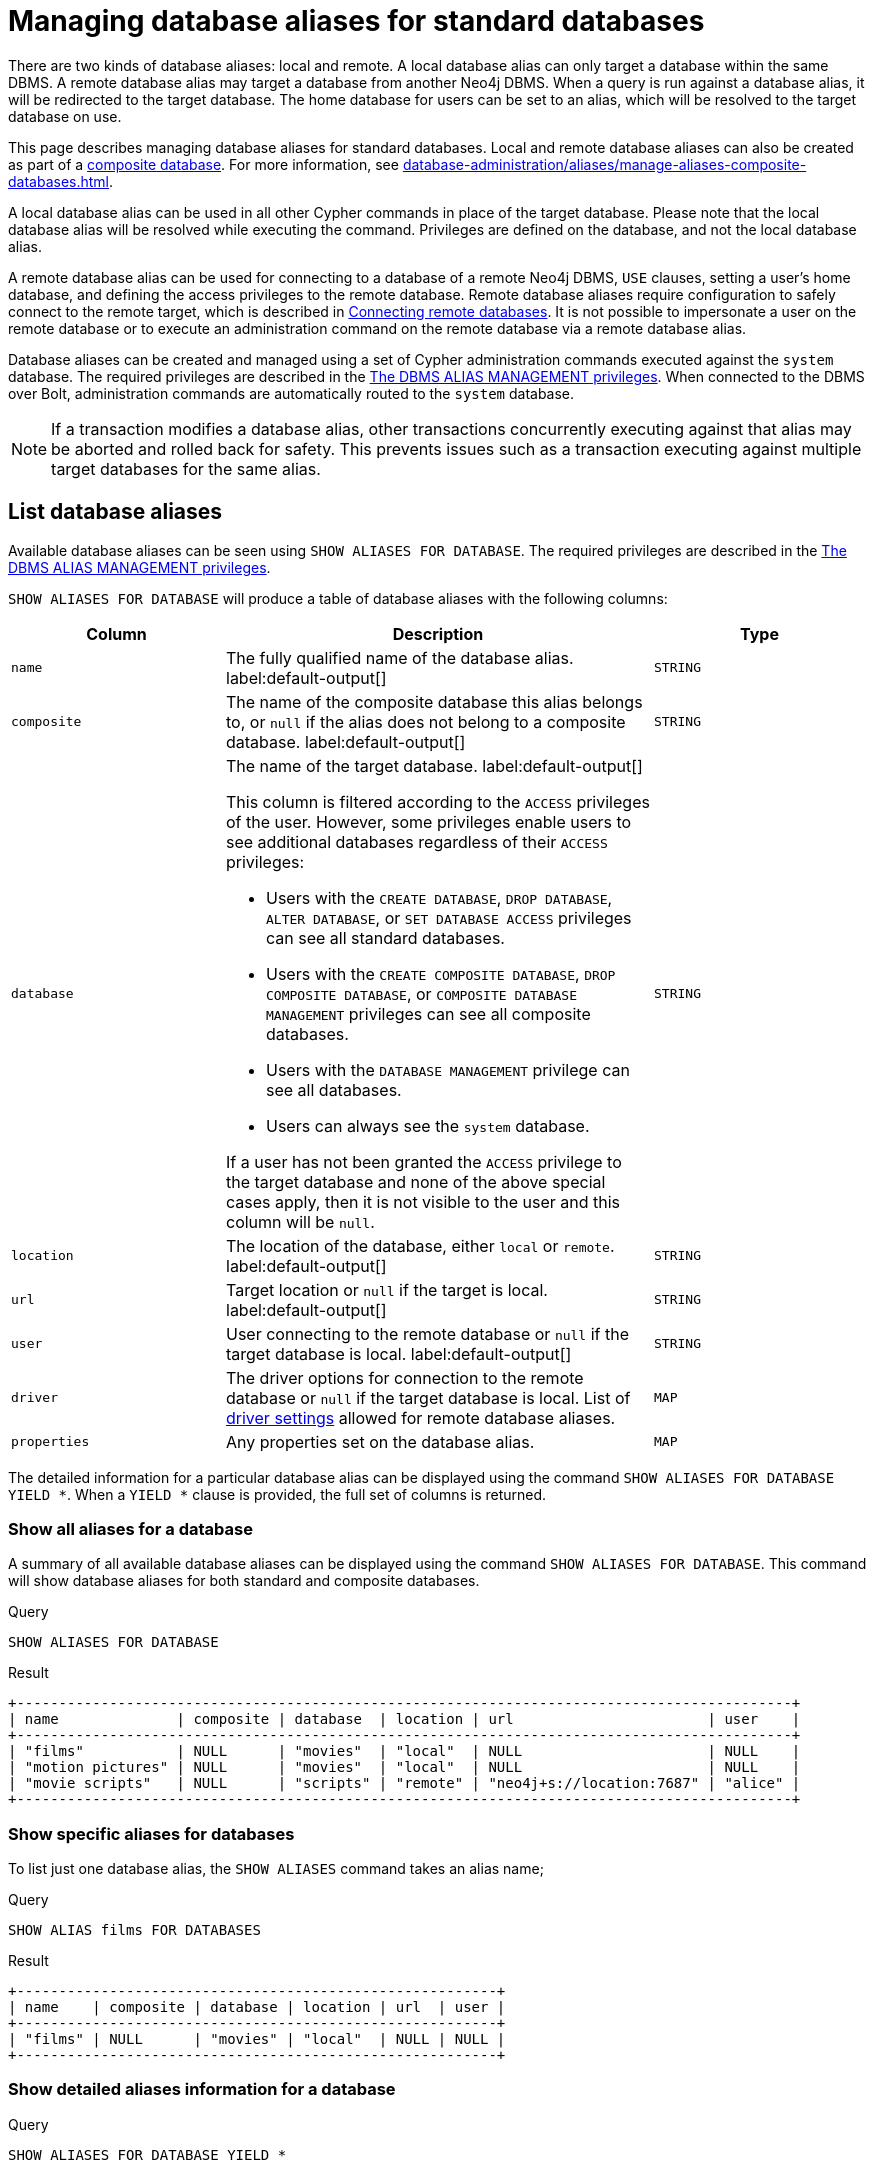 :description: How to use Cypher to manage database aliases in Neo4j.
:page-role: enterprise-edition aura-db-business-critical aura-db-dedicated
[[manage-aliases-standard-databases]]
= Managing database aliases for standard databases

There are two kinds of database aliases: local and remote.
A local database alias can only target a database within the same DBMS.
A remote database alias may target a database from another Neo4j DBMS.
When a query is run against a database alias, it will be redirected to the target database.
The home database for users can be set to an alias, which will be resolved to the target database on use.

This page describes managing database aliases for standard databases.
Local and remote database aliases can also be created as part of a xref:database-administration/composite-databases/concepts.adoc[composite database].
For more information, see xref:database-administration/aliases/manage-aliases-composite-databases.adoc[].

A local database alias can be used in all other Cypher commands in place of the target database.
Please note that the local database alias will be resolved while executing the command.
Privileges are defined on the database, and not the local database alias.

A remote database alias can be used for connecting to a database of a remote Neo4j DBMS, `USE` clauses, setting a user's home database, and defining the access privileges to the remote database.
Remote database aliases require configuration to safely connect to the remote target, which is described in xref::database-administration/aliases/remote-database-alias-configuration.adoc[Connecting remote databases].
It is not possible to impersonate a user on the remote database or to execute an administration command on the remote database via a remote database alias.

Database aliases can be created and managed using a set of Cypher administration commands executed against the `system` database.
The required privileges are described in the xref:authentication-authorization/dbms-administration.adoc#access-control-dbms-administration-alias-management[The DBMS ALIAS MANAGEMENT privileges].
When connected to the DBMS over Bolt, administration commands are automatically routed to the `system` database.

[NOTE]
====
If a transaction modifies a database alias, other transactions concurrently executing against that alias may be aborted and rolled back for safety.
This prevents issues such as a transaction executing against multiple target databases for the same alias.
====

[[manage-aliases-list]]
== List database aliases

////
[source, cypher, role=test-setup]
----
CREATE DATABASE `movies`;
CREATE ALIAS `films` FOR DATABASE `movies`;
CREATE ALIAS `motion pictures` FOR DATABASE `movies` PROPERTIES { nameContainsSpace: true };
CREATE DATABASE `northwind-graph-2020`;
CREATE DATABASE `northwind-graph-2021`;
CREATE DATABASE `northwind-graph-2022`;
CREATE ALIAS `movie scripts` FOR DATABASE `scripts` AT "neo4j+s://location:7687" USER alice PASSWORD "password"
DRIVER {
  ssl_enforced: true,
  connection_timeout: duration({seconds: 5}),
  connection_max_lifetime: duration({hours: 1}),
  connection_pool_acquisition_timeout: duration({minutes: 1}),
  connection_pool_idle_test: duration({minutes: 2}),
  connection_pool_max_size: 10,
  logging_level: 'info'
};
----
////

Available database aliases can be seen using `SHOW ALIASES FOR DATABASE`.
The required privileges are described in the xref:authentication-authorization/dbms-administration.adoc#access-control-dbms-administration-alias-management[The DBMS ALIAS MANAGEMENT privileges].

`SHOW ALIASES FOR DATABASE` will produce a table of database aliases with the following columns:

[options="header" cols="2m,4a,2m"]
|===
| Column | Description | Type

| name
| The fully qualified name of the database alias. label:default-output[]
| STRING

| composite
| The name of the composite database this alias belongs to, or `null` if the alias does not belong to a composite database. label:default-output[]
| STRING

| database
| The name of the target database. label:default-output[]

This column is filtered according to the `ACCESS` privileges of the user.
However, some privileges enable users to see additional databases regardless of their `ACCESS` privileges:

* Users with the `CREATE DATABASE`, `DROP DATABASE`, `ALTER DATABASE`, or `SET DATABASE ACCESS` privileges can see all standard databases.
* Users with the `CREATE COMPOSITE DATABASE`, `DROP COMPOSITE DATABASE`, or `COMPOSITE DATABASE MANAGEMENT` privileges can see all composite databases.
* Users with the `DATABASE MANAGEMENT` privilege can see all databases.
* Users can always see the `system` database.

If a user has not been granted the `ACCESS` privilege to the target database and none of the above special cases apply, then it is not visible to the user and this column will be `null`.
| STRING

| location
| The location of the database, either `local` or `remote`. label:default-output[]
| STRING

| url
| Target location or `null` if the target is local. label:default-output[]
| STRING

| user
| User connecting to the remote database or `null` if the target database is local. label:default-output[]
| STRING

| driver
|
The driver options for connection to the remote database or `null` if the target database is local.
List of xref::database-administration/aliases/manage-aliases-standard-databases.adoc#alias-management-create-remote-database-alias-driver-settings[driver settings] allowed for remote database aliases.
| MAP

| properties
| Any properties set on the database alias.
| MAP

|===

The detailed information for a particular database alias can be displayed using the command `SHOW ALIASES FOR DATABASE YIELD *`.
When a `YIELD *` clause is provided, the full set of columns is returned.

=== Show all aliases for a database

A summary of all available database aliases can be displayed using the command `SHOW ALIASES FOR DATABASE`.
This command will show database aliases for both standard and composite databases.

.Query
[source, cypher]
----
SHOW ALIASES FOR DATABASE
----

.Result
[role="queryresult]
----
+--------------------------------------------------------------------------------------------+
| name              | composite | database  | location | url                       | user    |
+--------------------------------------------------------------------------------------------+
| "films"           | NULL      | "movies"  | "local"  | NULL                      | NULL    |
| "motion pictures" | NULL      | "movies"  | "local"  | NULL                      | NULL    |
| "movie scripts"   | NULL      | "scripts" | "remote" | "neo4j+s://location:7687" | "alice" |
+--------------------------------------------------------------------------------------------+
----

=== Show specific aliases for databases

To list just one database alias, the `SHOW ALIASES` command takes an alias name;

.Query
[source, cypher]
----
SHOW ALIAS films FOR DATABASES
----

.Result
[role="queryresult"]
----
+---------------------------------------------------------+
| name    | composite | database | location | url  | user |
+---------------------------------------------------------+
| "films" | NULL      | "movies" | "local"  | NULL | NULL |
+---------------------------------------------------------+
----

=== Show detailed aliases information for a database

.Query
[source, cypher]
----
SHOW ALIASES FOR DATABASE YIELD *
----

.Result
[role="queryresult"]
----
+-----------------------------------------------------------------------------------------------------------------------------------------------------------------------------------------------------------------------------------------------------------------------------------------------------------------------------------------+
| name              | composite | database  | location | url                       | user    | driver                                                                                                                                                                                                         | properties                |
+-----------------------------------------------------------------------------------------------------------------------------------------------------------------------------------------------------------------------------------------------------------------------------------------------------------------------------------------+
| "films"           | NULL      | "movies"  | "local"  | NULL                      | NULL    | NULL                                                                                                                                                                                                           | {}                        |
| "motion pictures" | NULL      | "movies"  | "local"  | NULL                      | NULL    | NULL                                                                                                                                                                                                           | {namecontainsspace: TRUE} |
| "movie scripts"   | NULL      | "scripts" | "remote" | "neo4j+s://location:7687" | "alice" | {connection_pool_idle_test: PT2M, connection_pool_max_size: 10, logging_level: "INFO", ssl_enforced: TRUE, connection_pool_acquisition_timeout: PT1M, connection_timeout: PT5S, connection_max_lifetime: PT1H} | {}                        |
+-----------------------------------------------------------------------------------------------------------------------------------------------------------------------------------------------------------------------------------------------------------------------------------------------------------------------------------------+
----

=== Show `count` of aliases for a database

The number of database aliases can be seen using a `count()` aggregation with `YIELD` and `RETURN`.

.Query
[source, cypher]
----
SHOW ALIASES FOR DATABASE YIELD *
RETURN count(*) as count
----

.Result
[role="queryresult"]
----
+-------+
| count |
+-------+
| 3     |
+-------+
----

=== Show filtered aliases information for a database

It is possible to filter and sort the results by using `YIELD`, `ORDER BY`, and `WHERE`.

.Query
[source, cypher]
----
SHOW ALIASES FOR DATABASE YIELD name, url, database
ORDER BY database
WHERE name CONTAINS 'e'
----

In this example:

* The number of columns returned has been reduced with the `YIELD` clause.
* The order of the returned columns has been changed.
* The results are ordered by the `database` column using `ORDER BY`.
* The results have been filtered to only show database alias names containing `'e'`.

It is also possible to use `SKIP` and `LIMIT` to paginate the results.

.Result
[role="queryresult"]
----
+-----------------------------------------------------------+
| name              | url                       | database  |
+-----------------------------------------------------------+
| "motion pictures" | NULL                      | "movies"  |
| "movie scripts"   | "neo4j+s://location:7687" | "scripts" |
+-----------------------------------------------------------+
----

[[alias-management-create-database-alias]]
== Create database aliases

Database aliases can be created using `CREATE ALIAS`.
The command supports the creation of both local and remote database aliases.
For more information on local and remote database aliases as part of a composite database, see xref::database-administration/aliases/manage-aliases-composite-databases.adoc#create-composite-database-alias[Create database aliases in composite databases].

The required privileges are described in the xref:authentication-authorization/dbms-administration.adoc#access-control-dbms-administration-alias-management[The DBMS ALIAS MANAGEMENT privileges].

[NOTE]
====
Database alias names are subject to the rules specified in the xref:database-administration/aliases/naming-aliases.adoc[Alias names] section.
====

[[alias-management-create-local-database-alias]]
=== Create database aliases for local databases

A local database alias targets a database within the same DBMS.

.Query
[source, cypher]
----
CREATE ALIAS `northwind` FOR DATABASE `northwind-graph-2021`
----

When you create a local database alias, it shows up in the `aliases` column provided by the command `SHOW DATABASES` and in the `SHOW ALIASES FOR DATABASE` command.

.Query
[source, cypher]
----
SHOW DATABASE `northwind`
----

.Result
[role="queryresult"]
----
+-----------------------------------------------------------------------------------------------------------------------------------------------------------------------------------------------+
| name                   | type       | aliases       | access       | address          | role      | writer | requestedStatus | currentStatus | statusMessage | default | home  | constituents |
+-----------------------------------------------------------------------------------------------------------------------------------------------------------------------------------------------+
| "northwind-graph-2021" | "standard" | ["northwind"] | "read-write" | "localhost:7687" | "primary" | TRUE   | "online"        | "online"      | ""            | FALSE   | FALSE | []           |
+-----------------------------------------------------------------------------------------------------------------------------------------------------------------------------------------------+
----

.Query
[source, cypher]
----
SHOW ALIAS `northwind` FOR DATABASE
----

.Result
[role="queryresult]
----
+---------------------------------------------------------------------------+
| name        | composite | database               | location | url  | user |
+---------------------------------------------------------------------------+
| "northwind" | NULL      | "northwind-graph-2021" | "local"  | NULL | NULL |
+---------------------------------------------------------------------------+
----

=== Use `IF EXISTS` or `OR REPLACE` when creating database aliases

The `CREATE ALIAS` command is optionally idempotent, with the default behavior to fail with an error if the database alias already exists.
There are two ways to circumvent this behavior.

First, appending `IF NOT EXISTS` to the command ensures that no error is returned and nothing happens should the database alias already exist.

.Query
[source, cypher]
----
CREATE ALIAS `northwind` IF NOT EXISTS  FOR DATABASE `northwind-graph-2021`
----

Second, adding `OR REPLACE` to the command results in any existing database being deleted and a new one being created.

.Query
[source, cypher]
----
CREATE OR REPLACE ALIAS `northwind` FOR DATABASE `northwind-graph-2021`
----

This is equivalent to running `DROP ALIAS `northwind++` IF EXISTS FOR DATABASE` followed by `CREATE ALIAS `northwind++` FOR DATABASE `northwind-graph-2021`++`.

[NOTE]
====
The `IF NOT EXISTS` and `OR REPLACE` parts of these commands cannot be used together.
====

=== Set properties for local database aliases

Local database aliases can also be given properties.
These properties can then be used in queries with the link:{neo4j-docs-base-uri}/cypher-manual/current/functions/graph/#functions-graph-propertiesByName[`graph.propertiesByName()` function].

.Query
[source, cypher]
----
CREATE ALIAS `northwind-2022`
FOR DATABASE `northwind-graph-2022`
PROPERTIES { newestNorthwind: true, index: 3 }
----

The properties are then shown in the `SHOW ALIASES FOR DATABASE YIELD ...` command.

.Query
[source, cypher]
----
SHOW ALIAS `northwind-2022` FOR DATABASE YIELD name, properties
----

.Result
[role="queryresult"]
----
+------------------------------------------------------+
| name             | properties                        |
+------------------------------------------------------+
| "northwind-2022" | {index: 3, newestnorthwind: TRUE} |
+------------------------------------------------------+
----


[[alias-management-create-remote-database-alias]]
=== Create database aliases for remote databases

A database alias can target a remote database by providing an URL and the credentials of a user on the remote Neo4j DBMS.
See xref:database-administration/aliases/remote-database-alias-configuration.adoc[] for the necessary configurations.

As with local database aliases, creating remote database aliases allows `IF NOT EXISTS` and `OR REPLACE` clauses.
Both check for any remote or local database aliases.

.Query
[source, cypher]
----
CREATE ALIAS `remote-northwind` FOR DATABASE `northwind-graph-2020`
AT "neo4j+s://location:7687"
USER alice
PASSWORD 'example_secret'
----

When you create a database alias targeting a remote database, its details can be shown with the `SHOW ALIASES FOR DATABASE` command.

.Query
[source, cypher]
----
SHOW ALIAS `remote-northwind`
FOR DATABASE
----

.Result
[role="queryresult"]
----
+----------------------------------------------------------------------------------------------------------+
| name               | composite | database               | location | url                       | user    |
+----------------------------------------------------------------------------------------------------------+
| "remote-northwind" | NULL      | "northwind-graph-2020" | "remote" | "neo4j+s://location:7687" | "alice" |
+----------------------------------------------------------------------------------------------------------+
----

[[alias-management-create-remote-database-alias-driver-settings]]
==== Create remote database aliases with driver settings

It is possible to override the default driver settings per database alias, which are used for connecting to the remote database.

This is the list of the allowed driver settings for remote database aliases:

* ssl_enforced (Default: `true`) -- SSL for remote database alias drivers is configured through the target URL scheme.
If `ssl_enforced` is set to true, a secure URL scheme is enforced.
This will be validated when the command is executed.
* connection_timeout -- for details, see xref:configuration/configuration-settings.adoc#config_dbms.routing.driver.connection.connect_timeout[dbms.routing.driver.connection.connect_timeout]
* connection_max_lifetime -- for details, see xref:configuration/configuration-settings.adoc#config_dbms.routing.driver.connection.max_lifetime[dbms.routing.driver.connection.max_lifetime].
* connection_pool_acquisition_timeout -- for details, see xref:configuration/configuration-settings.adoc#config_dbms.routing.driver.connection_pool_acquisition_timeout[dbms.routing.driver.connection_pool_acquisition_timeout].
* connection_pool_idle_test -- for details, see xref:configuration/configuration-settings.adoc#config_dbms.routing.driver.connection_pool_idle_test[dbms.routing.driver.connection_pool_idle_test].
* connection_pool_max_size -- for details, see xref:configuration/configuration-settings.adoc#config_dbms.routing.driver.connection.pool.max_size[dbms.routing.driver.connection.pool.max_size].
* logging_level (For details, see xref:configuration/configuration-settings.adoc#config_dbms.routing.driver.logging.level[dbms.routing.driver.logging.level])

The driver settings are set in the `DRIVER` clause of the `CREATE ALIAS` or `ALTER ALIAS` commands.
For example, the following query creates a remote database alias using driver settings `connection_timeout` and
`connection_pool_max_size` for connecting to the remote database `northwind-graph-2020`:

.Query
[source, cypher]
----
CREATE ALIAS `remote-with-driver-settings` FOR DATABASE `northwind-graph-2020`
AT "neo4j+s://location:7687"
USER alice
PASSWORD 'example_secret'
DRIVER {
  connection_timeout: duration({minutes: 1}),
  connection_pool_max_size: 10
}
----

When a database alias targeting a remote database has been created, its details can be shown with the `SHOW ALIASES FOR DATABASE` command.

.Query
[source, cypher]
----
SHOW ALIAS `remote-with-driver-settings` FOR DATABASE YIELD *
----

.Result
[role="queryresult"]
----
+---------------------------------------------------------------------------------------------------------------------------------------------------------------------------------------------+
| name                          | composite | database               | location | url                       | user    | driver                                                   | properties |
+---------------------------------------------------------------------------------------------------------------------------------------------------------------------------------------------+
| "remote-with-driver-settings" | NULL      | "northwind-graph-2020" | "remote" | "neo4j+s://location:7687" | "alice" | {connection_pool_max_size: 10, connection_timeout: PT1M} | {}         |
+---------------------------------------------------------------------------------------------------------------------------------------------------------------------------------------------+
----


==== Set properties for remote database aliases

Just as the local database aliases, the remote database aliases can be given properties.
These properties can then be used in queries with the link:{neo4j-docs-base-uri}/cypher-manual/current/functions/graph/#functions-graph-propertiesByName[`graph.propertiesByName()` function].

.Query
[source, cypher]
----
CREATE ALIAS `remote-northwind-2021` FOR DATABASE `northwind-graph-2021` AT 'neo4j+s://location:7687'
USER alice PASSWORD 'password'
PROPERTIES { newestNorthwind: false, index: 6 }
----

The properties are then shown in the `SHOW ALIASES FOR DATABASE YIELD ...` command.

.Query
[source, cypher]
----
SHOW ALIAS `remote-northwind-2021` FOR DATABASE YIELD name, properties
----

.Result
[role="queryresult"]
----
+--------------------------------------------------------------+
| name                    | properties                         |
+--------------------------------------------------------------+
| "remote-northwind-2021" | {index: 6, newestnorthwind: FALSE} |
+--------------------------------------------------------------+
----


[[alias-management-alter-database-alias]]
== Alter database aliases


Database aliases can be altered using `ALTER ALIAS` to change its database target, properties, URL, user credentials, or driver settings.
The required privileges are described in the xref:authentication-authorization/dbms-administration.adoc#access-control-dbms-administration-alias-management[The DBMS ALIAS MANAGEMENT privileges].
Only the clauses used will be altered.

[NOTE]
====
Local database aliases cannot be altered to remote aliases, or vice versa.
====

=== Alter local database aliases

Example of altering a local database alias target.


.Query
[source, cypher]
----
ALTER ALIAS `northwind`
SET DATABASE TARGET `northwind-graph-2021`
----

When a local database alias has been altered, it will show up in the `aliases` column for the target database provided by the command `SHOW DATABASES`.

.Query
[source, cypher]
----
SHOW DATABASE `northwind-graph-2021`
----

.Result
[role="queryresult"]
----
+-----------------------------------------------------------------------------------------------------------------------------------------------------------------------------------------------+
| name                   | type       | aliases       | access       | address          | role      | writer | requestedStatus | currentStatus | statusMessage | default | home  | constituents |
+-----------------------------------------------------------------------------------------------------------------------------------------------------------------------------------------------+
| "northwind-graph-2021" | "standard" | ["northwind"] | "read-write" | "localhost:7687" | "primary" | TRUE   | "online"        | "online"      | ""            | FALSE   | FALSE | []           |
+-----------------------------------------------------------------------------------------------------------------------------------------------------------------------------------------------+
----


=== Alter remote database aliases

Example of altering a remote database alias target.

.Query
[source, cypher]
----
ALTER ALIAS `remote-northwind` SET DATABASE
TARGET `northwind-graph-2020` AT "neo4j+s://other-location:7687"
----

=== Alter remote credentials and driver settings for remote database aliases

Example of altering a remote database alias credentials and driver settings.

.Query
[source, cypher]
----
ALTER ALIAS `remote-with-driver-settings` SET DATABASE
USER bob
PASSWORD 'new_example_secret'
DRIVER {
  connection_timeout: duration({ minutes: 1}),
  logging_level: 'debug'
}
----

[IMPORTANT]
====
All driver settings are replaced by the new ones.
In this case, by not repeating the driver setting `connection_pool_max_size` the value will be deleted and fall back to the default value.
====

=== Remove custom driver settings from remote database aliases

Example of altering a remote database alias to remove all custom driver settings.

.Query
[source, cypher]
----
ALTER ALIAS `movie scripts` SET DATABASE
DRIVER {}
----

=== Alter properties for local and remote database aliases

Examples of altering local and remote database alias properties.

.Query
[source, cypher]
----
ALTER ALIAS `motion pictures` SET DATABASE PROPERTIES { nameContainsSpace: true, moreInfo: 'no, not really' }
----

.Query
[source, cypher]
----
ALTER ALIAS `movie scripts` SET DATABASE PROPERTIES { nameContainsSpace: true }
----

The updated properties can then be used in queries with the link:{neo4j-docs-base-uri}/cypher-manual/current/functions/graph/#functions-graph-propertiesByName[`graph.propertiesByName()` function].

=== Use `IF EXISTS` when altering database aliases

The `ALTER ALIAS` command is optionally idempotent, with the default behavior to fail with an error if the database alias does not exist.
Appending `IF EXISTS` to the command ensures that no error is returned and nothing happens should the alias not exist.

.Query
[source, cypher]
----
ALTER ALIAS `no-alias` IF EXISTS SET DATABASE TARGET `northwind-graph-2021`
----

[source, result, role="noheader"]
----
(no changes, no records)
----

[[alias-management-drop-database-alias]]
== Delete database aliases

Both local and remote database aliases can be deleted using the `DROP ALIAS` command.
The required privileges are described in the xref:authentication-authorization/dbms-administration.adoc#access-control-dbms-administration-alias-management[The DBMS ALIAS MANAGEMENT privileges].


=== Delete local database aliases

Delete a local database alias.

.Query
[source, cypher]
----
DROP ALIAS `northwind` FOR DATABASE
----

When a database alias has been deleted, it will no longer show up in the `aliases` column provided by the command `SHOW DATABASES`.

.Query
[source, cypher]
----
SHOW DATABASE `northwind-graph-2021`
----

.Result
[role="queryresult"]
----
+-----------------------------------------------------------------------------------------------------------------------------------------------------------------------------------------+
| name                   | type       | aliases | access       | address          | role      | writer | requestedStatus | currentStatus | statusMessage | default | home  | constituents |
+-----------------------------------------------------------------------------------------------------------------------------------------------------------------------------------------+
| "northwind-graph-2021" | "standard" | []      | "read-write" | "localhost:7687" | "primary" | TRUE   | "online"        | "online"      | ""            | FALSE   | FALSE | []           |
+-----------------------------------------------------------------------------------------------------------------------------------------------------------------------------------------+
----

=== Delete remote database aliases

Delete a remote database alias.

.Query
[source, cypher]
----
DROP ALIAS `remote-northwind` FOR DATABASE
----

When a database alias has been deleted, it will no longer show up in the `SHOW ALIASES FOR DATABASE` command.

.Query
[source, cypher]
----
SHOW ALIASES `remote-northwind` FOR DATABASE
----

.Result
[role="queryresult"]
----
+-----------------------------------------------------+
| name | composite | database | location | url | user |
+-----------------------------------------------------+
+-----------------------------------------------------+
----

=== Use `IF EXISTS` when deleting database aliases


The `DROP ALIAS` command is optionally idempotent, with the default behavior to fail with an error if the database alias does not exist.
Inserting `IF EXISTS` after the alias name ensures that no error is returned and nothing happens should the alias not exist.

.Query
[source, cypher]
----
DROP ALIAS `northwind` IF EXISTS FOR DATABASE
----

[source, result, role="noheader"]
----
(no changes, no records)
----
